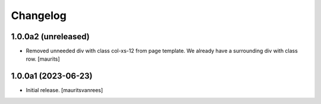 Changelog
=========


1.0.0a2 (unreleased)
--------------------

- Removed unneeded div with class col-xs-12 from page template.
  We already have a surrounding div with class row.
  [maurits]


1.0.0a1 (2023-06-23)
--------------------

- Initial release.
  [mauritsvanrees]
